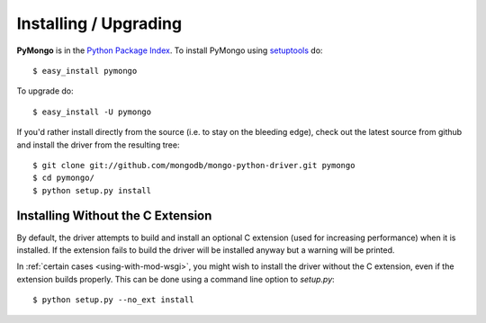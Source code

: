 Installing / Upgrading
======================
.. highlight:: bash

**PyMongo** is in the `Python Package Index
<http://pypi.python.org/pypi/pymongo/>`_. To install PyMongo using
`setuptools <http://pypi.python.org/pypi/setuptools>`_ do::

  $ easy_install pymongo

To upgrade do::

  $ easy_install -U pymongo

If you'd rather install directly from the source (i.e. to stay on the
bleeding edge), check out the latest source from github and install
the driver from the resulting tree::

  $ git clone git://github.com/mongodb/mongo-python-driver.git pymongo
  $ cd pymongo/
  $ python setup.py install

.. _install-no-c:

Installing Without the C Extension
----------------------------------
By default, the driver attempts to build and install an optional C
extension (used for increasing performance) when it is installed. If
the extension fails to build the driver will be installed anyway but a
warning will be printed.

In :ref:`certain cases <using-with-mod-wsgi>`, you
might wish to install the driver without the C extension, even if the
extension builds properly. This can be done using a command line
option to *setup.py*::

  $ python setup.py --no_ext install
